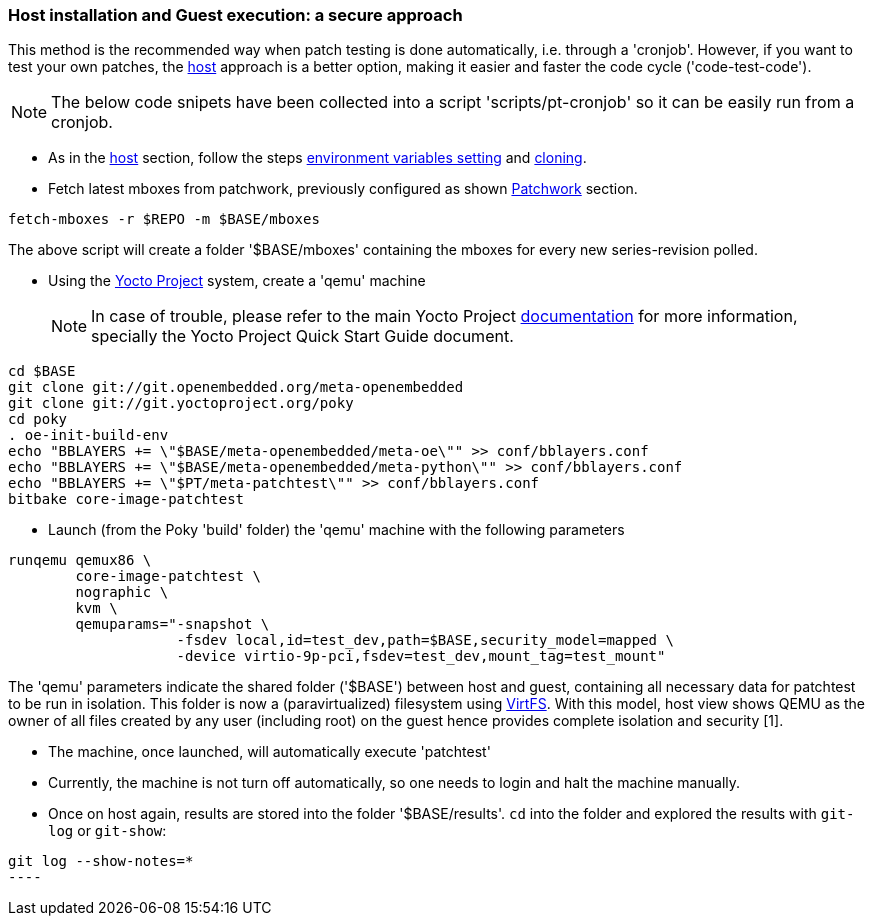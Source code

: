 [[guest]]
=== Host installation and Guest execution: a **secure** approach

This method is the recommended way when patch testing is done automatically, i.e. through a 'cronjob'. However,
if you want to test your own patches, the <<host,host>> approach is a better option, making it easier and
faster the code cycle ('code-test-code').

NOTE: The below code snipets have been collected into a script 'scripts/pt-cronjob' so it can be easily run
from a cronjob.

* As in the <<host, host>> section, follow the steps <<env-vars, environment variables setting>> and <<cloning, cloning>>.

* Fetch latest mboxes from patchwork, previously configured as shown <<pw, Patchwork>> section.

[source, shell]
----
fetch-mboxes -r $REPO -m $BASE/mboxes
----

The above script will create a folder '$BASE/mboxes' containing the mboxes for every
new series-revision polled.

[[poky]]
* Using the https://www.yoctoproject.org/[Yocto Project] system, create a 'qemu' machine
[NOTE]
In case of trouble, please refer to the main Yocto Project https://www.yoctoproject.org/documentation[documentation]
for more information, specially the Yocto Project Quick Start Guide document.

[source,shell]
----
cd $BASE
git clone git://git.openembedded.org/meta-openembedded
git clone git://git.yoctoproject.org/poky
cd poky
. oe-init-build-env
echo "BBLAYERS += \"$BASE/meta-openembedded/meta-oe\"" >> conf/bblayers.conf
echo "BBLAYERS += \"$BASE/meta-openembedded/meta-python\"" >> conf/bblayers.conf
echo "BBLAYERS += \"$PT/meta-patchtest\"" >> conf/bblayers.conf
bitbake core-image-patchtest
----

* Launch (from the Poky 'build' folder) the 'qemu' machine with the following parameters

[source, shell]
----
runqemu qemux86 \
	core-image-patchtest \
	nographic \
	kvm \
	qemuparams="-snapshot \
		    -fsdev local,id=test_dev,path=$BASE,security_model=mapped \
	            -device virtio-9p-pci,fsdev=test_dev,mount_tag=test_mount"
----

The 'qemu' parameters indicate the shared folder ('$BASE') between host and guest,
containing all necessary data for patchtest to be run in isolation. This folder
is now a (paravirtualized) filesystem using 
https://www.kernel.org/doc/ols/2010/ols2010-pages-109-120.pdf[VirtFS].
With this model, host view shows QEMU as the owner of all files created by any user 
(including root) on the guest hence provides complete isolation and security
[1].

* The machine, once launched, will automatically execute 'patchtest'

* Currently, the machine is not turn off automatically, so one needs to
login and halt the machine manually.

* Once on host again, results are stored into the folder '$BASE/results'. `cd` into the folder
and explored the results with `git-log` or `git-show`:

[source,shell]
-----
git log --show-notes=*
----

